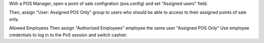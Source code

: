 With a POS Manager, open a point of sale configration (pos.config) and set "Assigned users" field.

Then, assign "User: Assigned POS Only" group to users who should be able to access to their assigned points of sale only.

Allowed Employees
Then assign "Authorized Employees" employee the same user "Assigned POS Only" Use employee credentials to log in to the PoS session and switch cashier.
